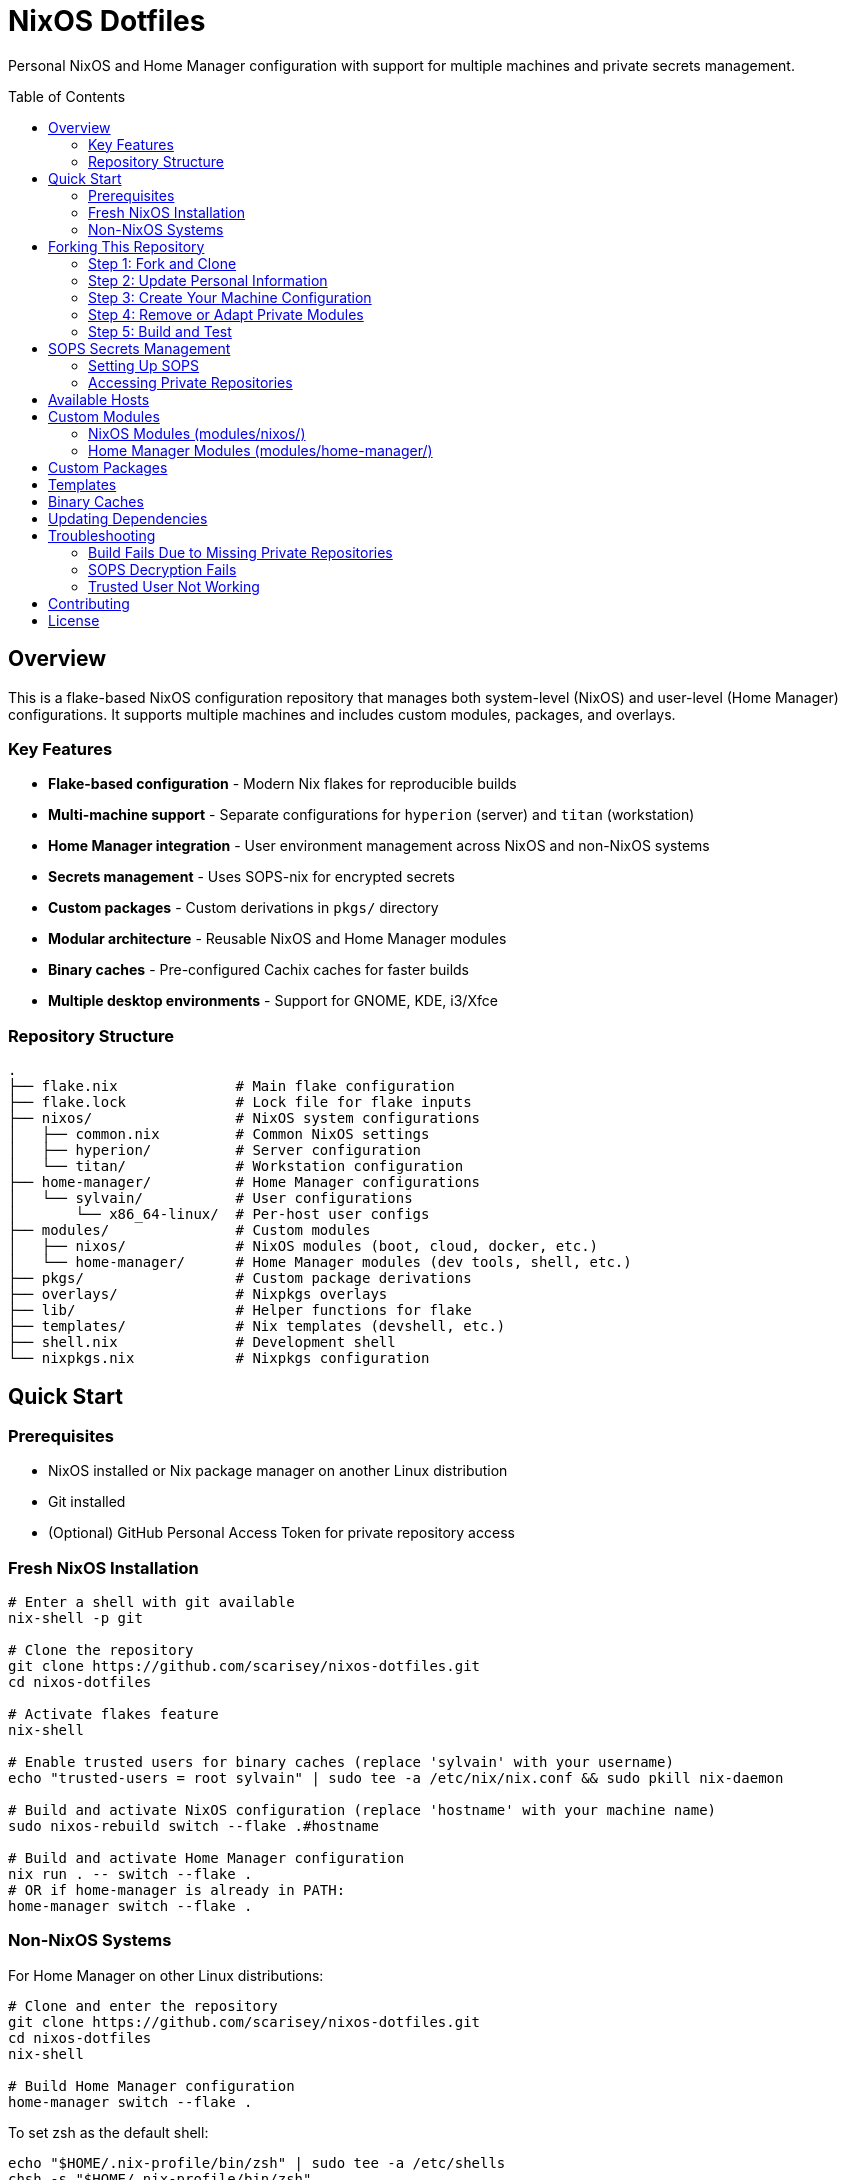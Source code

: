 = NixOS Dotfiles
:toc:
:toc-placement!:

Personal NixOS and Home Manager configuration with support for multiple machines and private secrets management.

toc::[]

== Overview

This is a flake-based NixOS configuration repository that manages both system-level (NixOS) and user-level (Home Manager) configurations. It supports multiple machines and includes custom modules, packages, and overlays.

=== Key Features

* **Flake-based configuration** - Modern Nix flakes for reproducible builds
* **Multi-machine support** - Separate configurations for `hyperion` (server) and `titan` (workstation)
* **Home Manager integration** - User environment management across NixOS and non-NixOS systems
* **Secrets management** - Uses SOPS-nix for encrypted secrets
* **Custom packages** - Custom derivations in `pkgs/` directory
* **Modular architecture** - Reusable NixOS and Home Manager modules
* **Binary caches** - Pre-configured Cachix caches for faster builds
* **Multiple desktop environments** - Support for GNOME, KDE, i3/Xfce

=== Repository Structure

----
.
├── flake.nix              # Main flake configuration
├── flake.lock             # Lock file for flake inputs
├── nixos/                 # NixOS system configurations
│   ├── common.nix         # Common NixOS settings
│   ├── hyperion/          # Server configuration
│   └── titan/             # Workstation configuration
├── home-manager/          # Home Manager configurations
│   └── sylvain/           # User configurations
│       └── x86_64-linux/  # Per-host user configs
├── modules/               # Custom modules
│   ├── nixos/             # NixOS modules (boot, cloud, docker, etc.)
│   └── home-manager/      # Home Manager modules (dev tools, shell, etc.)
├── pkgs/                  # Custom package derivations
├── overlays/              # Nixpkgs overlays
├── lib/                   # Helper functions for flake
├── templates/             # Nix templates (devshell, etc.)
├── shell.nix              # Development shell
└── nixpkgs.nix            # Nixpkgs configuration
----

== Quick Start

=== Prerequisites

* NixOS installed or Nix package manager on another Linux distribution
* Git installed
* (Optional) GitHub Personal Access Token for private repository access

=== Fresh NixOS Installation

[source,bash]
----
# Enter a shell with git available
nix-shell -p git

# Clone the repository
git clone https://github.com/scarisey/nixos-dotfiles.git
cd nixos-dotfiles

# Activate flakes feature
nix-shell

# Enable trusted users for binary caches (replace 'sylvain' with your username)
echo "trusted-users = root sylvain" | sudo tee -a /etc/nix/nix.conf && sudo pkill nix-daemon

# Build and activate NixOS configuration (replace 'hostname' with your machine name)
sudo nixos-rebuild switch --flake .#hostname

# Build and activate Home Manager configuration
nix run . -- switch --flake .
# OR if home-manager is already in PATH:
home-manager switch --flake .
----

=== Non-NixOS Systems

For Home Manager on other Linux distributions:

[source,bash]
----
# Clone and enter the repository
git clone https://github.com/scarisey/nixos-dotfiles.git
cd nixos-dotfiles
nix-shell

# Build Home Manager configuration
home-manager switch --flake .
----

To set zsh as the default shell:

[source,bash]
----
echo "$HOME/.nix-profile/bin/zsh" | sudo tee -a /etc/shells
chsh -s "$HOME/.nix-profile/bin/zsh"
----

== Forking This Repository

=== Step 1: Fork and Clone

[source,bash]
----
# Fork on GitHub, then clone your fork
git clone https://github.com/YOURUSERNAME/nixos-dotfiles.git
cd nixos-dotfiles
----

=== Step 2: Update Personal Information

Edit `flake.nix` and update:

* **Private repositories**: Change `private-vault` and `private-modules` URLs to your own (or remove them)
* **Cachix caches**: Update or remove the `scarisey-public.cachix.org` cache

Edit `nixos/common.nix`:

* **Username**: Replace `sylvain` with your username (lines 26, 42)
* **Timezone**: Update `time.timeZone` (line 30)
* **Locale**: Update `i18n.defaultLocale` (line 33)
* **Keyboard layout**: Update `console.keyMap` (line 35)
* **SSH keys**: Replace with your own SSH public keys (lines 47-50)

Edit `home-manager/sylvain/common.nix`:

* **Username and home directory**: Update to match your system (lines 25-26)

=== Step 3: Create Your Machine Configuration

==== For NixOS Systems

[source,bash]
----
# Create a new host configuration directory
mkdir -p nixos/mymachine

# Generate hardware configuration
sudo nixos-generate-config --show-hardware-config > nixos/mymachine/hardware.nix

# Create configuration.nix
cat > nixos/mymachine/configuration.nix << 'EOF'
{ config, pkgs, ... }:
{
  imports = [
    ../common.nix
    ./hardware.nix
  ];

  networking.hostName = "mymachine";
  
  # Add machine-specific configuration here
  
  system.stateVersion = "25.05";
}
EOF
----

==== For Home Manager Configurations

The repository uses a specific structure: `home-manager/USERNAME/SYSTEM/HOSTNAME/home.nix`

[source,bash]
----
# Create your user's home configuration
mkdir -p home-manager/youruser/x86_64-linux/mymachine

cat > home-manager/youruser/x86_64-linux/mymachine/home.nix << 'EOF'
{ config, pkgs, ... }:
{
  imports = [
    ../../common.nix
  ];

  # Machine-specific home configuration
  
  home.stateVersion = "23.05";
}
EOF

# Create common.nix for your user
cat > home-manager/youruser/common.nix << 'EOF'
{ outputs, inputs, config, ... }:
{
  imports = builtins.attrValues outputs.homeManagerModules
    ++ [ inputs.sops-nix.homeManagerModules.sops ];

  nixpkgs.config = {
    allowUnfree = true;
    allowUnfreePredicate = _: true;
  };

  programs.home-manager.enable = true;
  home.username = "youruser";
  home.homeDirectory = "/home/youruser";

  systemd.user.startServices = "sd-switch";

  home.stateVersion = "23.05";
}
EOF
----

=== Step 4: Remove or Adapt Private Modules

If you don't have private repositories, remove these imports from `flake.nix`:

[source,nix]
----
# Remove from inputs:
private-vault = { ... };
private-modules = { ... };
----

And remove references in:

* `nixos/common.nix`: Remove `inputs.private-modules.nixosModules.privateModules`
* `home-manager/sylvain/common.nix`: Remove SOPS secrets configuration or adapt to your needs

=== Step 5: Build and Test

[source,bash]
----
# For NixOS
sudo nixos-rebuild switch --flake .#mymachine

# For Home Manager
home-manager switch --flake .
----

== SOPS Secrets Management

This configuration uses SOPS with age for managing secrets.

=== Setting Up SOPS

==== Generate Age Key

[source,bash]
----
mkdir -p ~/.config/sops/age
age-keygen -o ~/.config/sops/age/keys.txt
----

Keep your public key (starts with `age1...`) for the next step.

==== Create Private Vault Repository

[source,bash]
----
# Create a new private repository on GitHub
# Clone it locally
git clone https://github.com/YOURUSERNAME/vault.git
cd vault

# Create .sops.yaml configuration
cat > .sops.yaml << 'EOF'
keys:
  - &user1 age1your_public_key_here
creation_rules:
  - path_regex: secrets.yaml$
    key_groups:
      - age:
          - *user1
EOF

# Create secrets file
sops secrets.yaml
----

==== Update Flake to Use Your Vault

In `flake.nix`, change:

[source,nix]
----
private-vault = {
  url = "github:YOURUSERNAME/vault";
};
----

==== Update Secrets

On a machine that can already decrypt:

[source,bash]
----
sops updatekeys secrets.yaml
----

=== Accessing Private Repositories

To allow Nix to access private GitHub repositories:

1. Create a Personal Access Token (PAT) on GitHub with `repo` scope
2. Configure Nix:

[source,bash]
----
mkdir -p ~/.config/nix
cat >> ~/.config/nix/nix.conf << EOF
access-tokens = github.com=YOUR_PAT_HERE
EOF
----

== Available Hosts

Current configurations:

* **hyperion**: Home server with Docker, Immich, Audiobookshelf, Samba, VPN server, etc.
* **titan**: Desktop workstation with KDE/GNOME/i3

== Custom Modules

=== NixOS Modules (modules/nixos/)

* `bootanimation.nix` - Plymouth boot animation
* `cloud.nix` - Cloud provider settings
* `distrobox.nix` - Distrobox container support
* `docker.nix` - Docker and container runtime
* `gnome.nix` - GNOME desktop environment
* `i3.nix` - i3 window manager
* `kde.nix` - KDE Plasma desktop
* `network.nix` - Network configuration
* `qemu.nix` - QEMU/KVM virtualization
* `vpn.nix` - VPN client configuration

=== Home Manager Modules (modules/home-manager/)

* `android.nix` - Android development tools
* `autoUpdate.nix` - Auto-update configuration
* `devtools.nix` - Development tools and IDEs
* `ghostty/` - Ghostty terminal configuration
* `git/` - Git configuration
* `gnome.nix` - GNOME user settings
* `gui.nix` - GUI applications
* `i3Xfce/` - i3 + Xfce configuration
* `kde/` - KDE user settings
* `myshell.nix` - Shell environment (zsh, starship)
* `nvim/` - Neovim configuration
* `quickemu.nix` - Quick VM management
* `restic.nix` - Restic backup configuration
* `ssh/` - SSH configuration
* `tmux/` - Tmux configuration
* `vim/` - Vim configuration

== Custom Packages

Custom packages are defined in `pkgs/`:

* `adoc` - AsciiDoc tools
* `antora` - Documentation site generator
* `glab-tools` - GitLab CLI tools
* `graalvm-21` - GraalVM JDK
* `msgconvert` - Email converter
* And more...

== Templates

The repository includes templates for common use cases:

* `devshell` - Development shell for running non-Nix software

Use with:

[source,bash]
----
nix flake init -t github:scarisey/nixos-dotfiles#devshell
----

== Binary Caches

Pre-configured binary caches for faster builds:

* `ghostty.cachix.org` - Ghostty terminal builds
* `nix-community.cachix.org` - Community packages
* `scarisey-public.cachix.org` - Custom packages

These are automatically configured when you use this flake.

== Updating Dependencies

[source,bash]
----
# Update all inputs
nix flake update

# Update specific input
nix flake lock --update-input nixpkgs

# Rebuild after update
sudo nixos-rebuild switch --flake .#hostname
home-manager switch --flake .
----

== Troubleshooting

=== Build Fails Due to Missing Private Repositories

If you see errors about `private-vault` or `private-modules`, you need to either:

1. Create your own private repositories and update the URLs in `flake.nix`
2. Remove the private inputs and all references to them

=== SOPS Decryption Fails

Ensure:

* Age key exists at `~/.config/sops/age/keys.txt`
* Your public key is added to `.sops.yaml` in the vault repository
* Secrets file has been updated with `sops updatekeys secrets.yaml`

=== Trusted User Not Working

After adding trusted users, restart the Nix daemon:

[source,bash]
----
sudo systemctl restart nix-daemon
----

== Contributing

This is a personal dotfiles repository, but feel free to:

* Open issues for questions
* Submit PRs for bug fixes
* Fork and adapt for your own use

== License

See LICENSE file for details.
